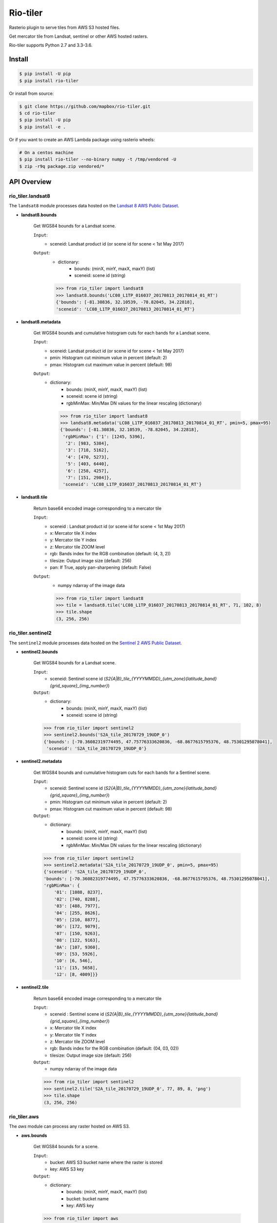=========
Rio-tiler
=========

Rasterio plugin to serve tiles from AWS S3 hosted files.

.. image:: https://circleci.com/gh/mapbox/rio-tiler.svg?style=svg&circle-token=b78bc1a238c21046a855a9c80b441a8f2f9a4478
   :target: https://circleci.com/gh/mapbox/rio-tiler

.. image:: https://codecov.io/gh/mapbox/rio-tiler/branch/master/graph/badge.svg?token=zuHupC20cG
   :target: https://codecov.io/gh/mapbox/rio-tiler

Get mercator tile from Landsat, sentinel or other AWS hosted rasters.

Rio-tiler supports Python 2.7 and 3.3-3.6.


Install
=======

.. code-block:: console

    $ pip install -U pip
    $ pip install rio-tiler

Or install from source:

.. code-block:: console

    $ git clone https://github.com/mapbox/rio-tiler.git
    $ cd rio-tiler
    $ pip install -U pip
    $ pip install -e .


Or if you want to create an AWS Lambda package using rasterio wheels:

.. code-block:: console

    # On a centos machine
    $ pip install rio-tiler --no-binary numpy -t /tmp/vendored -U
    $ zip -r9q package.zip vendored/*

API Overview
============

rio_tiler.landsat8
------------------

The ``landsat8`` module processes data hosted on the `Landsat 8 AWS Public Dataset <https://aws.amazon.com/fr/public-datasets/landsat/>`_.

- **landsat8.bounds**

    Get WGS84 bounds for a Landsat scene.

    ``Input``:
      - sceneid: Landsat product id (or scene id for scene < 1st May 2017)

    ``Output``:
      - dictionary:
          - bounds: (minX, minY, maxX, maxY) (list)
          - sceneid: scene id (string)

      .. code-block:: python

          >>> from rio_tiler import landsat8
          >>> landsat8.bounds('LC08_L1TP_016037_20170813_20170814_01_RT')
          {'bounds': [-81.30836, 32.10539, -78.82045, 34.22818],
          'sceneid': 'LC08_L1TP_016037_20170813_20170814_01_RT'}

- **landsat8.metadata**

    Get WGS84 bounds and cumulative histogram cuts for each bands for a Landsat scene.

    ``Input``:
      - sceneid: Landsat product id (or scene id for scene < 1st May 2017)
      - pmin: Histogram cut minimum value in percent (default: 2)
      - pmax: Histogram cut maximum value in percent (default: 98)

    ``Output``:
      - dictionary:
          - bounds: (minX, minY, maxX, maxY) (list)
          - sceneid: scene id (string)
          - rgbMinMax: Min/Max DN values for the linear rescaling (dictionary)

        .. code-block:: python

          >>> from rio_tiler import landsat8
          >>> landsat8.metadata('LC08_L1TP_016037_20170813_20170814_01_RT', pmin=5, pmax=95)
          {'bounds': [-81.30836, 32.10539, -78.82045, 34.22818],
           'rgbMinMax': {'1': [1245, 5396],
            '2': [983, 5384],
            '3': [718, 5162],
            '4': [470, 5273],
            '5': [403, 6440],
            '6': [258, 4257],
            '7': [151, 2984]},
           'sceneid': 'LC08_L1TP_016037_20170813_20170814_01_RT'}

- **landsat8.tile**

    Return base64 encoded image corresponding to a mercator tile

    ``Input``:
      - sceneid : Landsat product id (or scene id for scene < 1st May 2017)
      - x: Mercator tile X index
      - y: Mercator tile Y index
      - z: Mercator tile ZOOM level
      - rgb: Bands index for the RGB combination (default: (4, 3, 2))
      - tilesize: Output image size (default: 256)
      - pan: If True, apply pan-sharpening (default: False)

    ``Output``:
      - numpy ndarray of the image data

      .. code-block:: python

        >>> from rio_tiler import landsat8
        >>> tile = landsat8.tile('LC08_L1TP_016037_20170813_20170814_01_RT', 71, 102, 8)
        >>> tile.shape
        (3, 256, 256)


rio_tiler.sentinel2
-------------------

The ``sentinel2`` module processes data hosted on the `Sentinel 2 AWS Public Dataset <http://sentinel-pds.s3-website.eu-central-1.amazonaws.com>`_.

- **sentinel2.bounds**

    Get WGS84 bounds for a Landsat scene.

    ``Input``:
      - sceneid: Sentinel scene id (`S2{A|B}_tile_{YYYYMMDD}_{utm_zone}{latitude_band}{grid_square}_{img_number}`)

    ``Output``:
      - dictionary:
          - bounds: (minX, minY, maxX, maxY) (list)
          - sceneid: scene id (string)

    .. code-block:: python

      >>> from rio_tiler import sentinel2
      >>> sentinel2.bounds('S2A_tile_20170729_19UDP_0')
      {'bounds': [-70.36082319774495, 47.75776333620836, -68.8677615795376, 48.75301295078041],
       'sceneid': 'S2A_tile_20170729_19UDP_0'}

- **sentinel2.metadata**

    Get WGS84 bounds and cumulative histogram cuts for each bands for a Sentinel scene.

    ``Input``:
      - sceneid: Sentinel scene id (`S2{A|B}_tile_{YYYYMMDD}_{utm_zone}{latitude_band}{grid_square}_{img_number}`)
      - pmin: Histogram cut minimum value in percent (default: 2)
      - pmax: Histogram cut maximum value in percent (default: 98)

    ``Output``:
      - dictionary:
          - bounds: (minX, minY, maxX, maxY) (list)
          - sceneid: scene id (string)
          - rgbMinMax: Min/Max DN values for the linear rescaling (dictionary)

    .. code-block:: python

      >>> from rio_tiler import sentinel2
      >>> sentinel2.metadata('S2A_tile_20170729_19UDP_0', pmin=5, pmax=95)
      {'sceneid': 'S2A_tile_20170729_19UDP_0',
      'bounds': [-70.36082319774495, 47.75776333620836, -68.8677615795376, 48.75301295078041],
      'rgbMinMax': {
          '01': [1088, 8237],
          '02': [740, 8288],
          '03': [488, 7977],
          '04': [255, 8626],
          '05': [210, 8877],
          '06': [172, 9079],
          '07': [150, 9263],
          '08': [122, 9163],
          '8A': [107, 9360],
          '09': [53, 5926],
          '10': [6, 546],
          '11': [15, 5658],
          '12': [8, 4009]}}

- **sentinel2.tile**

    Return base64 encoded image corresponding to a mercator tile

    ``Input``:
      - sceneid : Sentinel scene id (`S2{A|B}_tile_{YYYYMMDD}_{utm_zone}{latitude_band}{grid_square}_{img_number}`)
      - x: Mercator tile X index
      - y: Mercator tile Y index
      - z: Mercator tile ZOOM level
      - rgb: Bands index for the RGB combination (default: (04, 03, 02))
      - tilesize: Output image size (default: 256)

    ``Output``:
      - numpy ndarray of the image data

    .. code-block:: python

        >>> from rio_tiler import sentinel2
        >>> sentinel2.tile('S2A_tile_20170729_19UDP_0', 77, 89, 8, 'png')
        >>> tile.shape
        (3, 256, 256)


rio_tiler.aws
-------------

The `aws` module can process any raster hosted on AWS S3.

- **aws.bounds**

    Get WGS84 bounds for a scene.

    ``Input``:
      - bucket: AWS S3 bucket name where the raster is stored
      - key: AWS S3 key

    ``Output``:
      - dictionary:
          - bounds: (minX, minY, maxX, maxY) (list)
          - bucket: bucket name
          - key: AWS key

    .. code-block:: python

      >>> from rio_tiler import aws
      >>> aws.bounds('my-bucket', 'data/my-raster.tif')
      {'bounds': [-104.77532797841498, 38.95344940972065, -104.77466477631017, 38.95376633047638],
       'bucket': 'my-bucket'
       'key': 'data/my-raster.tif'}

- **aws.tile**

    Return base64 encoded image corresponding to a mercator tile

    ``Input``:
      - bucket: bucket name
      - key: AWS key
      - x: Mercator tile X index
      - y: Mercator tile Y index
      - z: Mercator tile ZOOM level
      - rgb: Band index to read (default: (1, 2, 3))
      - tilesize: Output image size (default: 256)

    ``Output``:
      - numpy ndarray of the image data

    .. code-block:: python

        >>> from rio_tiler import aws
        >>> aws.tile('my-bucket', 'data/my-raster.tif', 77, 89, 8)
        >>> tile.shape
        (3, 256, 256)


Convert ``tile`` output to image
=================================

rio_tiler.utils.array_to_img
----------------------------

  ``Input``:
    - numpy **nuint8** ndarray
    - tileformat: Image format to return ("jpg" or "png")

  ``Output``:
    - base64 encoded image PNG or JPEG (string)


  .. code-block:: python

    >>> from rio_tiler import landsat8
    >>> from rio_tiler.utils import array_to_img
    >>> tile = landsat8.tile('LC08_L1TP_016037_20170813_20170814_01_RT', 71, 102, 8)
    >>> array_to_img(tile, 'png')
    'iVBORw0KGgoAAAANSUhEUgAAAQAAAAEACAYAAABccqhmAAEAAElEQVR4AQAggN9/AAAAAAA....


License
-------

See `LICENSE.txt <LICENSE.txt>`__.

Authors
-------

See `AUTHORS.txt <AUTHORS.txt>`__.

Changes
-------

See `CHANGES.txt <CHANGES.txt>`__.
